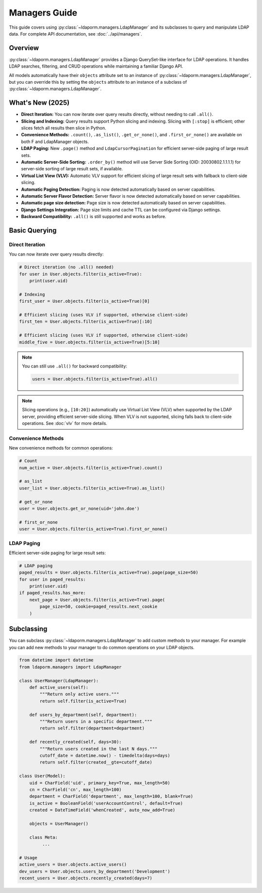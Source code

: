 Managers Guide
==============

This guide covers using :py:class:`~ldaporm.managers.LdapManager` and its
subclasses to query and manipulate LDAP data. For complete API documentation,
see :doc:`../api/managers`.

Overview
--------

:py:class:`~ldaporm.managers.LdapManager` provides a Django QuerySet-like
interface for LDAP operations.  It handles LDAP searches, filtering, and CRUD
operations while maintaining a familiar Django API.

All models automatically have their ``objects`` attribute set to an instance of
:py:class:`~ldaporm.managers.LdapManager`, but you can override this by
setting the ``objects`` attribute to an instance of a subclass of
:py:class:`~ldaporm.managers.LdapManager`.

What's New (2025)
-----------------

- **Direct Iteration:** You can now iterate over query results directly, without needing to call ``.all()``.
- **Slicing and Indexing:** Query results support Python slicing and indexing. Slicing with ``[:stop]`` is efficient; other slices fetch all results then slice in Python.
- **Convenience Methods:** ``.count()``, ``.as_list()``, ``.get_or_none()``, and ``.first_or_none()`` are available on both F and LdapManager objects.
- **LDAP Paging:** New ``.page()`` method and ``LdapCursorPagination`` for efficient server-side paging of large result sets.
- **Automatic Server-Side Sorting:** ``.order_by()`` method will use Server Side Sorting (OID: 20030802.1.1.1.1) for server-side sorting of large result sets, if available.
- **Virtual List View (VLV):** Automatic VLV support for efficient slicing of large result sets with fallback to client-side slicing.
- **Automatic Paging Detection:** Paging is now detected automatically based on server capabilities.
- **Automatic Server Flavor Detection:** Server flavor is now detected automatically based on server capabilities.
- **Automatic page size detection:** Page size is now detected automatically based on server capabilities.
- **Django Settings Integration:** Page size limits and cache TTL can be configured via Django settings.
- **Backward Compatibility:** ``.all()`` is still supported and works as before.

.. deprecated:: 2025

   The ``paged_search`` option in ``Meta.ldap_options`` is deprecated and will be removed
   in a future version. Paging is now detected automatically based on server capabilities.

Basic Querying
--------------

Direct Iteration
^^^^^^^^^^^^^^^

You can now iterate over query results directly:

.. code-block:: python

   # Direct iteration (no .all() needed)
   for user in User.objects.filter(is_active=True):
       print(user.uid)

   # Indexing
   first_user = User.objects.filter(is_active=True)[0]

   # Efficient slicing (uses VLV if supported, otherwise client-side)
   first_ten = User.objects.filter(is_active=True)[:10]

   # Efficient slicing (uses VLV if supported, otherwise client-side)
   middle_five = User.objects.filter(is_active=True)[5:10]

.. note::
   You can still use ``.all()`` for backward compatibility:

   .. code-block:: python

      users = User.objects.filter(is_active=True).all()

.. note::
   Slicing operations (e.g., ``[10:20]``) automatically use Virtual List View (VLV)
   when supported by the LDAP server, providing efficient server-side slicing.
   When VLV is not supported, slicing falls back to client-side operations.
   See :doc:`vlv` for more details.

Convenience Methods
^^^^^^^^^^^^^^^^^^^

New convenience methods for common operations:

.. code-block:: python

   # Count
   num_active = User.objects.filter(is_active=True).count()

   # as_list
   user_list = User.objects.filter(is_active=True).as_list()

   # get_or_none
   user = User.objects.get_or_none(uid='john.doe')

   # first_or_none
   user = User.objects.filter(is_active=True).first_or_none()

LDAP Paging
^^^^^^^^^^^

Efficient server-side paging for large result sets:

.. code-block:: python

   # LDAP paging
   paged_results = User.objects.filter(is_active=True).page(page_size=50)
   for user in paged_results:
       print(user.uid)
   if paged_results.has_more:
       next_page = User.objects.filter(is_active=True).page(
           page_size=50, cookie=paged_results.next_cookie
       )

Subclassing
-----------

You can subclass :py:class:`~ldaporm.managers.LdapManager` to add custom
methods to your manager.  For example you can add new methods to your manager
to do common operations on your LDAP objects.

.. code-block:: python

   from datetime import datetime
   from ldaporm.managers import LdapManager

   class UserManager(LdapManager):
       def active_users(self):
           """Return only active users."""
           return self.filter(is_active=True)

       def users_by_department(self, department):
           """Return users in a specific department."""
           return self.filter(department=department)

       def recently_created(self, days=30):
           """Return users created in the last N days."""
           cutoff_date = datetime.now() - timedelta(days=days)
           return self.filter(created__gte=cutoff_date)

   class User(Model):
       uid = CharField('uid', primary_key=True, max_length=50)
       cn = CharField('cn', max_length=100)
       department = CharField('department', max_length=100, blank=True)
       is_active = BooleanField('userAccountControl', default=True)
       created = DateTimeField('whenCreated', auto_now_add=True)

       objects = UserManager()

       class Meta:
            ...

   # Usage
   active_users = User.objects.active_users()
   dev_users = User.objects.users_by_department('Development')
   recent_users = User.objects.recently_created(days=7)
